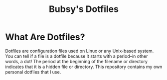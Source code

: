 #+TITLE: Bubsy's Dotfiles

* What Are Dotfiles?

Dotfiles are configuration files used on Linux or any Unix-based system. You can tell if a file is a dotfile because it starts with a period--in other words, a dot! The period at the beginning of the filename or directory
indicates that it is a hidden file or directory. This repository contains my own personal dotfiles that I use.
